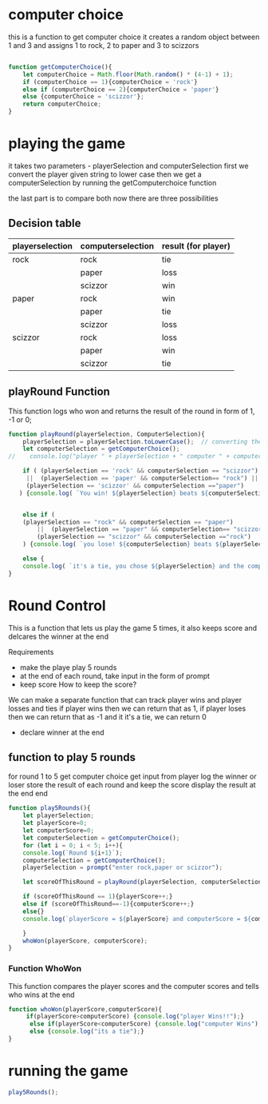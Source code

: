 

* computer choice
this is a function to get computer choice 
it creates a random object between 1 and 3 and assigns 1 to rock, 2 to paper and 3 to scizzors
#+BEGIN_SRC  javascript  :tangle script.js

function getComputerChoice(){
    let computerChoice = Math.floor(Math.random() * (4-1) + 1);
    if (computerChoice == 1){computerChoice = 'rock'}
    else if (computerChoice == 2){computerChoice = 'paper'}
    else {computerChoice = 'scizzor'};
    return computerChoice;
} 
#+END_SRC

* playing the game 
  it takes two parameters - playerSelection and computerSelection 
  first we convert the player given string to lower case
  then we get a computerSelection by running the getComputerchoice function

  the last part is to compare both 
  now there are three possibilities
** Decision table 
  |-----------------+-------------------+---------------------|
  | playerselection | computerselection | result (for player) |
  |-----------------+-------------------+---------------------|
  | rock            | rock              | tie                 |
  |                 | paper             | loss                |
  |                 | scizzor           | win                 |
  |-----------------+-------------------+---------------------|
  | paper           | rock              | win                 |
  |                 | paper             | tie                 |
  |                 | scizzor           | loss                |
  |-----------------+-------------------+---------------------|
  | scizzor         | rock              | loss                |
  |                 | paper             | win                 |
  |                 | scizzor           | tie                 |
  |-----------------+-------------------+---------------------|

** playRound Function
This function logs who won and returns the result of the round in form of 1, -1 or 0;

 #+BEGIN_SRC  javascript  :tangle script.js
   function playRound(playerSelection, ComputerSelection){
       playerSelection = playerSelection.toLowerCase();  // converting the player string to lower case
       let computerSelection = getComputerChoice();
   //    console.log("player " + playerSelection + " computer " + computerSelection); //this is here for debugging 

       if ( (playerSelection == 'rock' && computerSelection == "scizzor")
	    ||  (playerSelection == 'paper' && computerSelection== "rock") ||
	    (playerSelection == 'scizzor' && computerSelection =="paper")
	  ) {console.log( `You win! ${playerSelection} beats ${computerSelection}`);return 1;}


       else if (
	   (playerSelection == "rock" && computerSelection == "paper")
	       ||  (playerSelection == "paper" && computerSelection== "scizzor") ||
	       (playerSelection == "scizzor" && computerSelection =="rock")
       ) {console.log( `you lose! ${computerSelection} beats ${playerSelection}`); return -1;}

       else {
	   console.log( `it's a tie, you chose ${playerSelection} and the computer chose ${computerSelection} `);return 0;}
   }

 #+END_SRC

* Round Control 
  This is a function that lets us play the game 5 times, it also keeps score and delcares the winner at the end

 Requirements
- make the playe play 5 rounds
- at the end of each round, take input in the form of prompt
- keep score
  How to keep the score?
We can make a separate function that can track player wins and player losses and ties 
if player wins then we can return that as 1, if player loses then we can return that as -1 and it it's a tie, we can return 0 

- declare winner at the end 

** function to play 5 rounds

for round 1 to 5 
    get computer choice
    get input from player
    log the winner or loser
    store the result of each round and keep the score
    display the result at the end 
end 
#+BEGIN_SRC  javascript  :tangle script.js
  function play5Rounds(){
      let playerSelection;
      let playerScore=0;
      let computerScore=0;
      let computerSelection = getComputerChoice();
      for (let i = 0; i < 5; i++){
	  console.log(`Round ${i+1}`);
	  computerSelection = getComputerChoice();
	  playerSelection = prompt("enter rock,paper or scizzor");

	  let scoreOfThisRound = playRound(playerSelection, computerSelection);

	  if (scoreOfThisRound == 1){playerScore++;}
	  else if (scoreOfThisRound==-1){computerScore++;}
	  else{}
	  console.log(`playerScore = ${playerScore} and computerScore = ${computerScore}`);   

      }
      whoWon(playerScore, computerScore);
  }
#+END_SRC

*** Function WhoWon
     This function compares the player scores and the computer scores and tells who wins at the end 
 #+BEGIN_SRC  javascript  :tangle script.js
 function whoWon(playerScore,computerScore){
      if(playerScore>computerScore) {console.log("player Wins!!");}
       else if(playerScore<computerScore) {console.log("computer Wins");}
       else {console.log("its a tie");}
 }
 #+END_SRC

* running the game

#+BEGIN_SRC  javascript  :tangle script.js
play5Rounds();
#+END_SRC
